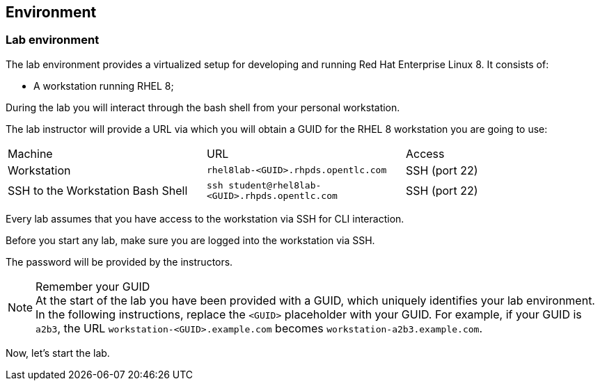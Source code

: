 == Environment

=== Lab environment

The lab environment provides a virtualized setup for developing and running Red Hat Enterprise Linux 8.
It consists of:

* A workstation running RHEL 8;

During the lab you will interact through the bash shell from your personal workstation.

The lab instructor will provide a URL via which you will obtain a GUID for the RHEL 8 workstation you are going to use:

|===
| Machine | URL | Access
| Workstation | `rhel8lab-<GUID>.rhpds.opentlc.com` | SSH (port 22)
| SSH to the Workstation Bash Shell | `ssh student@rhel8lab-<GUID>.rhpds.opentlc.com` | SSH (port 22)
|===

Every lab assumes that you have access to the workstation via SSH for CLI interaction.

Before you start any lab, make sure you are logged into the workstation via SSH.

The password will be provided by the instructors.

[NOTE]
.Remember your GUID
At the start of the lab you have been provided with a GUID, which uniquely identifies your lab environment.
In the following instructions, replace the `<GUID>` placeholder with your GUID.
For example, if your GUID is `a2b3`, the URL `workstation-<GUID>.example.com` becomes `workstation-a2b3.example.com`.

Now, let's start the lab.